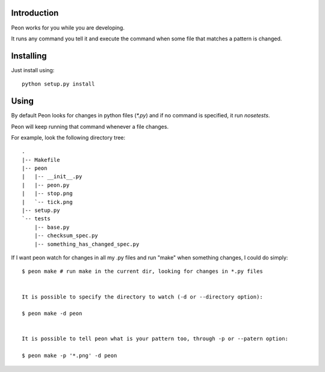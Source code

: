 Introduction
------------

Peon works for you while you are developing.

It runs any command you tell it and execute the command when some file that matches a pattern is changed.


Installing
----------

Just install using::

    python setup.py install

Using
-----

By default Peon looks for changes in python files (`*.py`) and if no command is specified, it run `nosetests`.

Peon will keep running that command whenever a file changes.

For example, look the following directory tree::

    .
    |-- Makefile
    |-- peon
    |   |-- __init__.py
    |   |-- peon.py
    |   |-- stop.png
    |   `-- tick.png
    |-- setup.py
    `-- tests
        |-- base.py
        |-- checksum_spec.py
        |-- something_has_changed_spec.py

If I want peon watch for changes in all my .py files and run "make" when something changes, I could do simply::
    
    $ peon make # run make in the current dir, looking for changes in *.py files


    It is possible to specify the directory to watch (-d or --directory option):

    $ peon make -d peon

    
    It is possible to tell peon what is your pattern too, through -p or --patern option:
    
    $ peon make -p '*.png' -d peon
